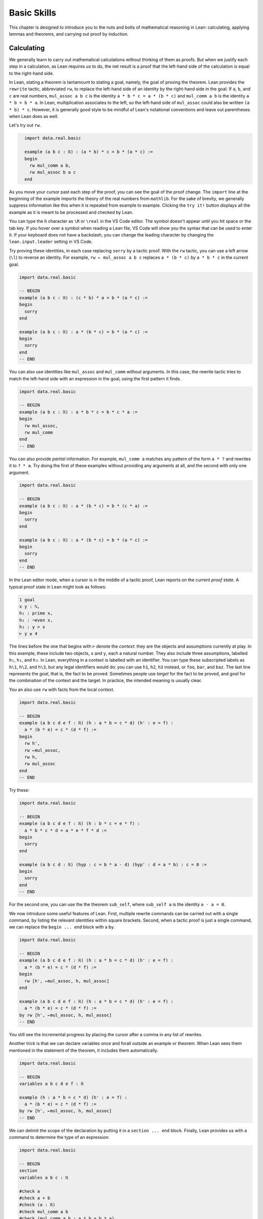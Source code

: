 .. _basic_skills:

Basic Skills
============

This chapter is designed to introduce you to the nuts and
bolts of mathematical reasoning in Lean: calculating,
applying lemmas and theorems, and carrying out proof
by induction.


.. _calculating:

Calculating
-----------

We generally learn to carry out mathematical calculations
without thinking of them as proofs.
But when we justify each step in a calculation,
as Lean requires us to do,
the net result is a proof that the left-hand side of the calculation
is equal to the right-hand side.

In Lean, stating a theorem is tantamount to stating a goal,
namely, the goal of proving the theorem.
Lean provides the ``rewrite`` tactic, abbreviated ``rw``,
to replace the left-hand side of an identity by the right-hand side
in the goal. If ``a``, ``b``, and ``c`` are real numbers,
``mul_assoc a b c``  is the identity ``a * b * c = a * (b * c)``
and ``mul_comm a b`` is the identity ``a * b = b * a``.
In Lean, multiplication associates to the left,
so the left-hand side of ``mul_assoc`` could also be written ``(a * b) * c``.
However, it is generally good style to be mindful of Lean's
notational conventions and leave out parentheses when Lean does as well.

Let's try out ``rw``.

.. code-block:: lean
  :name: fourtytwo

    import data.real.basic

    example (a b c : ℝ) : (a * b) * c = b * (a * c) :=
    begin
      rw mul_comm a b,
      rw mul_assoc b a c
    end

As you move your cursor past each step of the proof,
you can see the goal of the proof change.
The ``import`` line at the beginning of the example
imports the theory of the real numbers from ``mathlib``.
For the sake of brevity,
we generally suppress information like this when it
is repeated from example to example.
Clicking the ``try it!`` button displays all the
example as it is meant to be processed and checked by Lean.

You can type the ``ℝ`` character as ``\R`` or ``\real``
in the VS Code editor.
The symbol doesn't appear until you hit space or the tab key.
If you hover over a symbol when reading a Lean file,
VS Code will show you the syntax that can be used to enter it.
If your keyboard does not have a backslash,
you can change the leading character by changing the
``lean.input.leader`` setting in VS Code.

Try proving these identities,
in each case replacing ``sorry`` by a tactic proof.
With the ``rw`` tactic, you can use a left arrow (``\l``)
to reverse an identity.
For example, ``rw ← mul_assoc a b c``
replaces ``a * (b * c)`` by ``a * b * c`` in the current goal.

.. code-block:: lean

    import data.real.basic

    -- BEGIN
    example (a b c : ℝ) : (c * b) * a = b * (a * c) :=
    begin
      sorry
    end

    example (a b c : ℝ) : a * (b * c) = b * (a * c) :=
    begin
      sorry
    end
    -- END

You can also use identities like ``mul_assoc`` and ``mul_comm`` without arguments.
In this case, the rewrite tactic tries to match the left-hand side with
an expression in the goal,
using the first pattern it finds.

.. code-block:: lean

    import data.real.basic

    -- BEGIN
    example (a b c : ℝ) : a * b * c = b * c * a :=
    begin
      rw mul_assoc,
      rw mul_comm
    end
    -- END

You can also provide *partial* information.
For example, ``mul_comm a`` matches any pattern of the form
``a * ?`` and rewrites it to ``? * a``.
Try doing the first of these examples without
providing any arguments at all,
and the second with only one argument.

.. code-block:: lean

    import data.real.basic

    -- BEGIN
    example (a b c : ℝ) : a * (b * c) = b * (c * a) :=
    begin
      sorry
    end

    example (a b c : ℝ) : a * (b * c) = b * (a * c) :=
    begin
      sorry
    end
    -- END

In the Lean editor mode,
when a cursor is in the middle of a tactic proof,
Lean reports on the current *proof state*.
A typical proof state in Lean might look as follows:

.. code-block::

    1 goal
    x y : ℕ,
    h₁ : prime x,
    h₂ : ¬even x,
    h₃ : y > x
    ⊢ y ≥ 4

The lines before the one that begins with ``⊢`` denote the *context*:
they are the objects and assumptions currently at play.
In this example, these include two objects, ``x`` and ``y``,
each a natural number.
They also include three assumptions,
labelled ``h₁``, ``h₂``, and ``h₃``.
In Lean, everything in a context is labelled with an identifier.
You can type these subscripted labels as ``h\1``, ``h\2``, and ``h\3``,
but any legal identifiers would do:
you can use ``h1``, ``h2``, ``h3`` instead,
or ``foo``, ``bar``, and ``baz``.
The last line represents the *goal*,
that is, the fact to be proved.
Sometimes people use *target* for the fact to be proved,
and *goal* for the combination of the context and the target.
In practice, the intended meaning is usually clear.

You an also use ``rw`` with facts from the local context.

.. code-block:: lean

    import data.real.basic

    -- BEGIN
    example (a b c d e f : ℝ) (h : a * b = c * d) (h' : e = f) :
      a * (b * e) = c * (d * f) :=
    begin
      rw h',
      rw ←mul_assoc,
      rw h,
      rw mul_assoc
    end
    -- END

Try these:

.. code-block:: lean

    import data.real.basic

    -- BEGIN
    example (a b c d e f : ℝ) (h : b * c = e * f) :
      a * b * c * d = a * e * f * d :=
    begin
      sorry
    end

    example (a b c d : ℝ) (hyp : c = b * a - d) (hyp' : d = a * b) : c = 0 :=
    begin
      sorry
    end
    -- END

For the second one, you can use the the theorem ``sub_self``,
where ``sub_self a`` is the identity ``a - a = 0``.

We now introduce some useful features of Lean.
First, multiple rewrite commands can be carried out
with a single command,
by listing the relevant identities within square brackets.
Second, when a tactic proof is just a single command,
we can replace the ``begin ... end`` block with a ``by``.

.. code-block:: lean

    import data.real.basic

    -- BEGIN
    example (a b c d e f : ℝ) (h : a * b = c * d) (h' : e = f) :
      a * (b * e) = c * (d * f) :=
    begin
      rw [h', ←mul_assoc, h, mul_assoc]
    end

    example (a b c d e f : ℝ) (h : a * b = c * d) (h' : e = f) :
      a * (b * e) = c * (d * f) :=
    by rw [h', ←mul_assoc, h, mul_assoc]
    -- END

You still see the incremental progress by placing the cursor after
a comma in any list of rewrites.

Another trick is that we can declare variables once and forall outside
an example or theorem.
When Lean sees them mentioned in the statement of the theorem,
it includes them automatically.

.. code-block:: lean

    import data.real.basic

    -- BEGIN
    variables a b c d e f : ℝ

    example (h : a * b = c * d) (h' : e = f) :
      a * (b * e) = c * (d * f) :=
    by rw [h', ←mul_assoc, h, mul_assoc]
    -- END

We can delimit the scope of the declaration by putting it
in a ``section ... end`` block.
Finally, Lean provides us with a command
to determine the type of an expression:

.. code-block:: lean

    import data.real.basic

    -- BEGIN
    section
    variables a b c : ℝ

    #check a
    #check a + b
    #check (a : ℝ)
    #check mul_comm a b
    #check (mul_comm a b : a * b = b * a)
    #check mul_assoc c a b
    #check mul_comm a
    #check mul_comm
    #check @mul_comm

    end
    -- END

The ``#check`` command works for both objects and facts.
In response to the command ``#check a``, Lean reports that ``a`` has type ``ℝ``.
In response to the command ``#check mul_comm a b``,
Lean reports that ``mul_comm a b`` is a proof of the fact ``a + b = b + a``.
The command ``#check (a : ℝ)`` states our expectation that the
type of ``a`` is ``ℝ``,
and Lean will raise an error if that is not the case.
We will explain the output of the last three ``#check`` commands later,
but in the meanwhile, you can take a look at them,
and experiment with some ``#check`` commands of your own.

Let's try some more examples. The theorem ``two_mul a`` says
that ``a + a = 2 * a``. The theorems ``add_mul`` and ``mul_add``
express the distributivity of multiplication over addition,
and the theorem ``add_assoc`` expresses the associativity of addition.
Use the ``#check`` command to see the precise statements.

.. code-block:: lean

    import data.real.basic

    variables a b : ℝ

    -- BEGIN
    example : (a + b) * (a + b) = a * a + 2 * (a * b) + b * b :=
    begin
      rw [mul_add, add_mul, add_mul],
      rw [←add_assoc, add_assoc (a * a)],
      rw [mul_comm b a, ←two_mul]
    end
    -- END

Whereas it is possible to figure out what it going on in this proof
by stepping through it in the editor,
it is hard to read on its own.
Lean provides a more structured way of writing proofs like this
using the ``calc`` keyword.

.. code-block:: lean

    import data.real.basic

    variables a b : ℝ

    -- BEGIN
    example : (a + b) * (a + b) = a * a + 2 * (a * b) + b * b :=
    calc
      (a + b) * (a + b)
          = a * a + b * a + (a * b + b * b) :
              by rw [mul_add, add_mul, add_mul]
      ... = a * a + (b * a + a * b) + b * b :
              by rw [←add_assoc, add_assoc (a * a)]
      ... = a * a + 2 * (a * b) + b * b     :
              by rw [mul_comm b a, ←two_mul]
    -- END

Notice that there is no more ``begin ... end`` block:
an expression that begins with ``calc`` is a *proof term*.
A ``calc`` expression can also be used inside a tactic proof,
but Lean interprets it as the instruction to use the resulting
proof term to solve the goal exactly.

The ``calc`` syntax is finicky: the dots and colons and justification
have to be in the format indicated above.
Lean ignores whitespace like spaces, tabs, and returns,
so you have some flexibility to make the calculation look more attractive.
One way to write a ``calc`` proof is to outline it first
using the ``sorry`` tactic for justification,
make sure Lean accepts the expression modulo these,
and then justify the individual steps using tactics.

.. code-block:: lean

    import data.real.basic

    variables a b : ℝ

    -- BEGIN
    example : (a + b) * (a + b) = a * a + 2 * (a * b) + b * b :=
    calc
      (a + b) * (a + b)
          = a * a + b * a + (a * b + b * b) :
        begin
          sorry
        end
      ... = a * a + (b * a + a * b) + b * b : by sorry
      ... = a * a + 2 * (a * b) + b * b     : by sorry
    -- END

Try proving the following identity using both a pure ``rw`` proof
and a more structured ``calc`` proof:

.. code-block:: lean

    import data.real.basic

    variables a b c d : ℝ

    -- BEGIN
    example : (a + b) * (c + d) = a * c + a * d + b * c + b * d :=
    sorry
    -- END

The following exercise is a little more challenging.
You can use the theorems listed underneath.

.. code-block:: lean

    import data.real.basic

    variables a b c d : ℝ

    -- BEGIN
    example (a b : ℝ) : (a + b) * (a - b) = a^2 - b^2 :=
    begin
      sorry
    end

    #check pow_two a
    #check mul_sub a b c
    #check add_mul a b c
    #check add_sub a b c
    #check sub_sub a b c
    #check add_zero a
    -- END

We can also perform rewriting in an assumption in the context.
For example, ``rw mul_comm a b at hyp`` replaces ``a*b`` by ``b*a``
in the assumption ``hyp``.

.. code-block:: lean

    import data.real.basic

    variables a b c d : ℝ

    -- BEGIN
    example (a b c d : ℝ) (hyp : c = d * a + b) (hyp' : b = a * d) :
      c = 2 * a * d :=
    begin
      rw hyp' at hyp,
      rw mul_comm d a at hyp,
      rw ← two_mul (a*d) at hyp,
      rw ← mul_assoc 2 a d at hyp,
      exact hyp
    end
    -- END

In the last step, the ``exact`` tactic can use ``hyp`` to solve the goal
because at that point ``hyp`` matches the goal exactly.

We close this section by noting that ``mathlib`` provides a
useful bit of automation with a ``ring`` tactic,
which is designed to prove identities in any ring.

.. code-block:: lean

    import data.real.basic

    variables a b c d : ℝ

    -- BEGIN
    example : (c * b) * a = b * (a * c) :=
    by ring

    example : (a + b) * (a + b) = a * a + 2 * (a * b) + b * b :=
    by ring

    example : (a + b) * (a - b) = a^2 - b^2 :=
    by ring

    example (hyp : c = d * a + b) (hyp' : b = a * d) :
      c = 2 * a * d :=
    begin
      rw [hyp, hyp'],
      ring
    end
    -- END

The ``ring`` tactic is imported indirectly when we
import ``data.real.basic``,
but we will see in the next section that it can be used
for calculations on structures other than the real numbers.
It can be imported explicitly with the command
``import tactic``.


.. _proving_identities_in_algebraic_structures:

Proving Identities in Algebraic Structures
------------------------------------------

Mathematically, a ring consists of a set, :math:`R`,
operations :math:`+` :math:`\times`, and constants :math:`0`
and :math:`1`, and an operation :math:`x \mapsto -x` such that:

* :math:`R` with :math:`+` is an *abelian group*, with :math:`0`
  as the additive identity and negation as inverse.
* Multiplication is associative with identity :math:`1`,
  and multiplication distributes over addition.

In Lean, we base our algebraic structures on *types* rather than sets.
Modulo this difference, we can take the ring axioms to be as follows:

.. code-block:: lean

    variables (R : Type*) [comm_ring R]

    #check (add_assoc : ∀ a b c : R, a + b + c = a + (b + c))
    #check (add_comm : ∀ a b : R, a + b = b + a)
    #check (zero_add : ∀ a : R, 0 + a = a)
    #check (add_left_neg : ∀ a : R, -a + a = 0)
    #check (mul_assoc : ∀ a b c : R, a * b * c = a * (b * c))
    #check (mul_one : ∀ a : R, a * 1 = a)
    #check (one_mul : ∀ a : R, 1 * a = a)
    #check (mul_add : ∀ a b c : R, a * (b + c) = a * b + a * c)
    #check (add_mul : ∀ a b c : R, (a + b) * c = a * c + b * c)

You will learn more about the square brackets in the first line later,
but for the time being,
suffice it to say that the declaration gives us a type, ``R``,
and a ring structure on ``R``.
Lean then allows us to use generic ring notation with elements of ``R``,
and to make use of a library of theorems about rings.

The names of some of the theorems should look familiar:
they are exactly the ones we used to calculate with the real numbers
in the last section.
Lean is good not only for proving things about concrete mathematical
structures like the natural numbers and the integers,
but also for proving things about abstract structures,
characterized axiomatically, like rings.
Moreover, Lean supports *generic reasoning* about
both abstract and concrete structures,
and can be trained to recognized appropriate instances.
So any theorem about rings can be applied to concrete rings
like the integers, ``ℤ``, the rational numbers,  ``ℚ``,
and the complex numbers ``ℂ``.
It can also be applied to any instance of an abstract
structure that extends rings,
such as any *ordered ring* or any *field*.

Not all important properties of the real numbers hold in an
arbitrary ring, however.
For example, multiplication on the real numbers
is commutative,
but that does not hold in general.
If you have taken a course in linear algebra,
you will recognize that, for every :math:`n`,
the :math:`n` by :math:`n` matrices of real numbers
form a ring in which commutativity fails. If we declare ``R`` to be a
*commutative* ring, in fact, all the theorems
in the last section continue to hold when we replace
``ℝ`` by ``R``.

.. code-block:: lean

    import tactic

    variables (R : Type*) [comm_ring R]
    variables a b c d : R

    example : (c * b) * a = b * (a * c) :=
    by ring

    example : (a + b) * (a + b) = a * a + 2 * (a * b) + b * b :=
    by ring

    example : (a + b) * (a - b) = a^2 - b^2 :=
    by ring

    example (hyp : c = d * a + b) (hyp' : b = a * d) :
      c = 2 * a * d :=
    begin
      rw [hyp, hyp'],
      ring
    end

We leave it to you to check that all the other proofs go through unchanged.

The goal of this section is to strengthen the skills
you have developed in the last section
and apply them to reasoning axiomatically about rings.
We will start with the axioms listed above,
and use them to derive other facts.
Most of the facts we prove are already in ``mathlib``.
We will give the versions we prove the same names
to help you learn the contents of the library
as well as the naming conventions.
To avoid error messages from Lean,
we will put our versions in a new *namespace*
called ``my_ring.``

The next example shows that we do not need ``add_zero`` or ``add_right_neg``
as ring axioms, because they follow from the other axioms.

.. code-block:: lean

    namespace my_ring

    variables {R : Type*} [ring R]

    theorem add_zero (a : R) : a + 0 = a :=
    by rw [add_comm, zero_add]

    theorem add_right_neg (a : R) : a + -a = 0 :=
    by rw [add_comm, add_left_neg]

    end my_ring

    #check @my_ring.add_zero
    #check @add_zero

The net effect is that we can temporarily reprove a theorem in the library,
and then go on using the library version after that.
But don't cheat!
In the exercises that follow, take care to use only the
general facts about rings that we have proved earlier in this section.

(If you are paying careful attention, you may have noticed that we
changed the round brackets in ``(R : Type*)`` for
curly brackets in ``{R : Type*}``.
This declares ``R`` to be an *implicit argument*.
We will explain what this means in a moment,
but don't worry about it in the meanwhile.)

Here is a useful theorem:

.. code-block:: lean

    namespace my_ring

    variables {R : Type*} [ring R]

    -- BEGIN
    theorem neg_add_cancel_left (a b : R) : -a + (a + b) = b :=
    by rw [←add_assoc, add_left_neg, zero_add]
    -- END

    end my_ring

Prove the companion version:

.. code-block:: lean

    namespace my_ring

    variables {R : Type*} [ring R]

    -- BEGIN
    theorem neg_add_cancel_right (a b : R) : (a + b) + -b = 0 :=
    sorry
    -- END

    end my_ring

Use these to prove the following:

.. code-block:: lean

    namespace my_ring

    variables {R : Type*} [ring R]

    -- BEGIN
    theorem add_left_cancel {a b c : R} (h : a + b = a + c) : b = c :=
    sorry

    theorem add_right_cancel {a b c : R} (h : a + b = c + b) : a = c :=
    sorry
    -- END

    end my_ring

If you are clever, you can do each of them with three rewrites.

We can now explain the use of the curly braces.
Imagine you are in a situation where you have ``a``, ``b``, and ``c``
in your context,
as well as a hypothesis ``h : a + b = a + c``,
and you would like to draw the conclusion ``b = c``.
In Lean, you can apply a theorem to hypotheses and facts just
the same way that you can apply them to objects,
so you might think that ``add_left_cancel a b c h`` is a
proof of the fact ``b = c``.
But notice that explicitly writing ``a``, ``b``, and ``c``
is redundant, because the hypothesis ``h`` makes it clear that
those are the objects we have in mind.
In this case, typing a few extra characters is not onerous,
but if we wanted to apply ``add_left_cancel`` to more complicated expressions,
writing them would be tedious.
In cases like these,
Lean allows us to mark arguments as *implicit*,
meaning that they are supposed to be left out and inferred by other means,
such as later arguments and hypotheses.
The curly brackets in ``{a b c : R}`` do exactly that.
So, given the statement of the theorem above,
the correct expression is simply ``add_left_cancel h``.

To illustrate, let us show that ``a * 0 = 0``
follows from the ring axioms.

.. code-block:: lean

    namespace my_ring

    variables {R : Type*} [ring R]

    -- BEGIN
    theorem mul_zero (a : R) : a * 0 = 0 :=
    begin
      have h : a * 0 + a * 0 = a * 0 + 0,
      { rw [←mul_add, add_zero, add_zero] },
      rw add_left_cancel h
    end
    -- END

    end my_ring

We have used a new trick!
If you step through the proof,
you can see what is going on.
The ``have`` tactic introduces a new goal,
``a * 0 + a * 0 = a * 0 + 0``,
with the same context as the original goal.
In the next line, we could have omitted the curly brackets,
which serve as an inner ``begin ... end`` pair.
Using them promotes a modular style of proof:
the part of the proof inside the brackets establishes the goal
that was introduced by the ``have``.
After that, we are back to proving the original goal,
except a new hypothesis ``h`` has been added:
having proved it, we are now free to use it.
At this point, the goal is exactly the result of ``add_left_cancel h``.
We could equally well have closed the proof with
``apply add_left_cancel h`` or ``exact add_left_cancel h``.
We will discuss ``apply`` and ``exact`` in the next section.

Remember that multiplication is not assumed to be commutative,
so the following theorem also requires some work.

.. code-block:: lean

    namespace my_ring

    variables {R : Type*} [ring R]

    -- BEGIN
    theorem zero_mul (a : R) : 0 * a = 0 :=
    sorry
    -- END

    end my_ring

By now, you should also be able replace each ``sorry`` in the next
exercise with a proof,
still using only facts about rings that we have
established in this section.

.. code-block:: lean

    namespace my_ring

    variables {R : Type*} [ring R]

    -- BEGIN
    theorem neg_eq_of_add_eq_zero {a b : R} (h : a + b = 0) : -a = b :=
    sorry

    theorem eq_neg_of_add_eq_zero {a b : R} (h : a + b = 0) : a = -b :=
    sorry

    theorem neg_zero : (-0 : R) = 0 :=
    begin
      apply neg_eq_of_add_eq_zero,
      rw add_zero
    end

    theorem neg_neg (a : R) : -(-a) = a :=
    sorry
    -- END

    end my_ring

We had to use the annotation ``(-0 : R)`` instead of ``0`` in the third theorem
because without specifying ``R``
it is impossible for Lean to infer which ``0`` we have in mind.

In Lean, subtraction in a ring is defined to be
addition of the additive inverse.

.. code-block:: lean

    namespace my_ring

    variables {R : Type*} [ring R]

    -- BEGIN
    theorem sub_eq_add_neg (a b : R) : a - b = a + -b :=
    rfl

    example (a b : R) : a - b = a + -b :=
    by reflexivity
    -- END

    end my_ring

The proof term ``rfl`` is short for ``reflexivity``.
Presenting it as a proof of ``a - b = a + -b`` forces Lean
to unfold the definition and recognize both sides as being the same.
The ``reflexivity`` tactic, which can be abbreviated as ``refl``,
does the same.
This is an instance of what is known as a *definitional equality*
in Lean's underlying logic.
This means that not only can one rewrite with ``sub_eq_add_neg``
to replace ``a - b = a + -b``,
but in some contexts you can use the two sides of the equation
interchangeably.
For example, you now have enough information to prove the theorem
``self_sub`` from the last section:

.. code-block:: lean

    namespace my_ring

    variables {R : Type*} [ring R]

    -- BEGIN
    theorem self_sub (a : R) : a - a = 0 :=
    sorry
    -- END

    end my_ring

Extra points if you do it two different ways:
once using ``rw``,
and once using either ``apply`` or ``exact``.

For another example of definitional equality,
Lean knows that ``1 + 1 = 2`` holds in any ring.
With a bit of cleverness,
you can use that to prove the theorem ``two_mul`` from
the last section:

.. code-block:: lean

    namespace my_ring

    variables {R : Type*} [ring R]

    -- BEGIN
    lemma one_add_one_eq_two : 1 + 1 = (2 : R) :=
    by refl

    theorem two_mul (a : R) : 2 * a = a + a :=
    sorry
    -- END

    end my_ring

We close this section by noting that some of the facts about
addition and negation that we established above do not
need the full strength of the ring axioms, or even
commutativity of addition. The weaker notion of a *group*
can be axiomatized as follows:

.. code-block:: lean

    variables (A : Type*) [add_group A]

    #check (add_assoc : ∀ a b c : A, a + b + c = a + (b + c))
    #check (zero_add : ∀ a : A, 0 + a = a)
    #check (add_left_neg : ∀ a : A, -a + a = 0)

It is conventional to use additive notation when a group the
operation is commutative,
and multiplicative notation otherwise.
So Lean defines a multiplicative version as well as the
additive version (and also their abelian variants,
``add_comm_group`` and ``comm_group``).

.. code-block:: lean

    variables (G : Type*) [group G]

    #check (mul_assoc : ∀ a b c : G, a * b * c = a * (b * c))
    #check (one_mul : ∀ a : G, 1 * a = a)
    #check (mul_left_inv : ∀ a : G, a⁻¹ * a = 1)

If you are feeling cocky, try proving the following facts about
groups, using only these axioms.
You will need to prove a number of helper lemmas along the way.
The proofs we have carried out in this section provide some hints.

.. code-block:: lean

    variables {G : Type*} [group G]

    #check (mul_assoc : ∀ a b c : G, a * b * c = a * (b * c))
    #check (one_mul : ∀ a : G, 1 * a = a)
    #check (mul_left_inv : ∀ a : G, a⁻¹ * a = 1)

    namespace my_group

    theorem one_mul (a : G) : 1 * a = a :=
    sorry

    theorem one_right_inv (a : G) : a * a⁻¹ = 1 :=
    sorry

    theorem mul_inv_rev (a b : G) : (a * b)⁻¹ = b⁻¹ * a ⁻¹ :=
    sorry

    end my_group


.. _using_theorems_and_lemmas:

Using Theorems and Lemmas
-------------------------

Rewriting is great for proving equations,
but what about other sorts of theorems?
For example, how can we prove an inequality,
like the fact that :math:`a + e^b \le a + e^c` holds whenever :math:`b \le c`?
We have already seen that theorems can be applied to arguments and hypotheses,
and that the ``apply`` and ``exact`` tactics can be used to solve goals.
In this section, we will make good use of these tools.

Consider the library theorems ``le_refl`` and ``le_trans``:

.. code-block:: lean

    import data.real.basic

    variables a b c : ℝ

    #check (le_refl : ∀ a : ℝ, a ≤ a)
    #check (le_trans : a ≤ b → b ≤ c → a ≤ c)

The library designers have set the arguments to ``le_trans`` implicit,
so that Lean will *not* let you provide them explicitly.
Rather, it expects to infer them from the context in which they are used.
For example, when hypotheses ``h : a ≤ b`` and  ``h' : b ≤ c``
are in the context,
all the following work:

.. code-block:: lean

    import data.real.basic

    -- BEGIN
    variables a b c : ℝ
    variables (h : a ≤ b) (h' : b ≤ c)

    #check (le_refl : ∀ a : real, a ≤ a)
    #check (le_refl a : a ≤ a)
    #check (le_trans : a ≤ b → b ≤ c → a ≤ c)
    #check (le_trans h : b ≤ c → a ≤ c)
    #check (le_trans h h' : a ≤ c)
    -- END

The ``apply`` tactic takes a proof of a general statement or implication,
tries to match the conclusion with the current goal,
and leaves the hypotheses, if any, as new goals.
If the given proof matches the goal exactly,
you can use the ``exact`` tactic instead of ``apply``.
So, all of these work:

.. code-block:: lean

    import data.real.basic

    -- BEGIN
    example (x y z : ℝ) (h₀ : x ≤ y) (h₁ : y ≤ z) : x ≤ z :=
    begin
      apply le_trans,
      { apply h₀ },
      apply h₁
    end

    example (x y z : ℝ) (h₀ : x ≤ y) (h₁ : y ≤ z) : x ≤ z :=
    begin
      apply le_trans h₀,
      apply h₁
    end

    example (x y z : ℝ) (h₀ : x ≤ y) (h₁ : y ≤ z) : x ≤ z :=
    by exact le_trans h₀ h₁

    example (x y z : ℝ) (h₀ : x ≤ y) (h₁ : y ≤ z) : x ≤ z :=
    le_trans h₀ h₁

    example (x : ℝ) : x ≤ x :=
    by apply le_refl

    example (x : ℝ) : x ≤ x :=
    by exact le_refl x

    example (x : ℝ) : x ≤ x :=
    le_refl x
    -- END

In the first example, applying ``le_trans``
creates two goals,
and we use the curly braces to enclose the proof
of the first one.
In the fourth example and in the last example, we avoid going into tactic mode entirely:
``le_trans h₀ h₁`` and ``le_refl x`` are the proof terms we need.

Here are a few more library theorems:

.. code-block:: lean

    import data.real.basic

    variables a b c : ℝ

    -- BEGIN
    #check (le_refl  : ∀ a, a ≤ a)
    #check (le_trans : a ≤ b → b ≤ c → a ≤ c)
    #check (lt_of_le_of_lt : a ≤ b → b < c → a < c)
    #check (lt_of_lt_of_le : a < b → b ≤ c → a < c)
    #check (lt_trans : a < b → b < c → a < c)
    -- END

Use them together with ``apply`` and ``exact`` to prove the following:

.. code-block:: lean

    import data.real.basic

    variables a b c : ℝ

    -- BEGIN
    example (a b c d e : ℝ) (h₀ : a ≤ b) (h₁ : b < c) (h₂ : c ≤ d)
        (h₃ : d < e) :
      a < e :=
    sorry
    -- END

In fact, Lean has a tactic that does this sort of thing automatically:

.. code-block:: lean

    import data.real.basic

    variables a b c d : ℝ

    -- BEGIN
    example (a b c d e : ℝ) (h₀ : a ≤ b) (h₁ : b < c) (h₂ : c ≤ d)
        (h₃ : d < e) :
      a < e :=
    by linarith
    -- END

The ``linarith`` tactic is designed to handle *linear arithmetic*.

.. code-block:: lean

    import data.real.basic

    variables a b c d : ℝ

    -- BEGIN
    example (h : 2 * a ≤ 3 * b) (h' : 1 ≤ a) (h'' : d = 2) :
      d + a ≤ 5 * b :=
    by linarith
    -- END

In addition to equations and inequalities in the context,
``linarith`` will use additional inequalities that you pass as arguments.

.. code-block:: lean

    import analysis.special_functions.exp_log

    open real

    variables a b c : ℝ

    -- BEGIN
    example (h : 1 ≤ a) (h' : b ≤ c) :
      2 + a + exp b ≤ 3 * a + exp c :=
    by linarith [exp_le_exp.mpr h']
    -- END

Here are some more theorems in the library that can be used to establish
inequalities on the real numbers.

.. code-block:: lean

    import analysis.special_functions.exp_log

    open real

    variables  a b c d : ℝ

    #check (exp_le_exp : exp a ≤ exp b ↔ a ≤ b)
    #check (exp_lt_exp : exp a < exp b ↔ a < b)
    #check (log_le_log : 0 < a → 0 < b → (log a ≤ log b ↔ a ≤ b))
    #check (log_lt_log : 0 < a → a < b → log a < log b)
    #check (add_le_add : a ≤ b → c ≤ d → a + c ≤ b + d)
    #check (add_lt_add_of_le_of_lt : a ≤ b → c < d → a + c < b + d)
    #check (add_lt_add_of_le_of_lt : a ≤ b → c < d → a + c < b + d)
    #check (add_nonneg : 0 ≤ a → 0 ≤ b → 0 ≤ a + b)
    #check (add_pos : 0 < a → 0 < b → 0 < a + b)
    #check (add_pos_of_pos_of_nonneg : 0 < a → 0 ≤ b → 0 < a + b)
    #check (exp_pos : ∀ a, 0 < exp a)

Some of the theorems, ``exp_le_exp``, ``exp_lt_exp``, and ``log_le_log``
use a *bi-implication*, which represents the
phrase "if and only if."
(You can type it in VS Code with ``\lr`` of ``\iff``).
We will discuss this connective in greater detail in the next chapter.
Such a theorem can be used with ``rw`` to rewrite a goal to
an equivalent one:

.. code-block:: lean

    import analysis.special_functions.exp_log

    open real

    -- BEGIN
    example (a b : ℝ) (h : a ≤ b) : exp a ≤ exp b :=
    begin
      rw exp_le_exp,
      exact h
    end
    -- END

In this section, however, we will use that fact that if ``h : A ↔ B``
is such an equivalence,
then ``h.mp`` establishes the forward direction, ``A → B``,
and ``h.mpr`` establishes the reverse direction, ``B → A``.
Here, ``mp`` stands for "modus ponens" and
``mpr`` stands for modus ponens reverse.
Thus the following proof works:

.. code-block:: lean

    import analysis.special_functions.exp_log

    open real

    variables a b c d e : ℝ

    -- BEGIN
    example (h₀ : a ≤ b) (h₁ : c < d) : a + exp c + e < b + exp d + e :=
    begin
      apply add_lt_add_of_lt_of_le,
      { apply add_lt_add_of_le_of_lt h₀,
        apply exp_lt_exp.2 h₁ },
      apply le_refl
    end
    -- END

The first line, ``apply add_lt_add_of_lt_of_le``,
creates two goals,
and once again we use the curly brackets to separate the
proof of the first from the proof of the second.

Try the following examples on your own.
The example in the middle shows you that the ``norm_num``
tactic can be used to solve concrete numeric goals.

.. code-block:: lean

    import analysis.special_functions.exp_log

    open real

    variables a b c d e : ℝ

    -- BEGIN
    example (h₀ : d ≤ e) : c + exp (a + d) ≤ c + exp (a + e) :=
    begin
      sorry
    end

    example : (0 : ℝ) < 1 :=
    by norm_num

    example (h : a ≤ b) : log (1 + exp a) ≤ log (1 + exp b) :=
    begin
      have h₀ : 0 < 1 + exp a,
      { sorry },
      have h₁ : 0 < 1 + exp b,
      { sorry },
      apply (log_le_log h₀ h₁).2,
      sorry
    end
    -- END

From these examples, it should be clear that being able to
find the library theorems you need constitutes an important
part of formalization.
There are a number of strategies you can use:

* You can browse mathlib in its
  `Github repository <https://github.com/leanprover-community/mathlib>`_.

* You can use the API documentation on the mathlib
  `web pages <https://leanprover-community.github.io/mathlib_docs/>`_.

* You can rely on mathlib naming conventions and tab completion in
  the editor to guess a theorem name.
  In Lean, a theorem named ``A_of_B_of_C`` establishes
  something of the form ``A`` from hypotheses of the form ``B`` and ``C``,
  where ``A``, ``B``, and ``C``
  approximate the way we might read the goals out loud.
  So a theorem establishing something like ``x + y ≤ ...`` will probably
  start with ``add_le``.
  Typing ``add_le`` and hitting tab will give you some helpful choices.

* If you right-click on an existing theorem in VS Code,
  the editor will jump to the file where it is defined,
  and you can find similar theorems nearby.

* You can use the ``library_search`` tactic,
  which tries to find the relevant theorem in the library.

.. code-block:: lean

    import data.real.basic
    import tactic

    example (a : ℝ) : 0 ≤ a^2 :=
    begin
      -- library_search,
      exact pow_two_nonneg a
    end

To try out ``library_search`` in this example,
delete the ``exact`` command and uncomment the previous line.
Using these tricks,
see if you can find what you need to do the
next example:

.. code-block:: lean

    import import analysis.special_functions.exp_log
    import tactic

    open real

    variables a b c : ℝ

    -- BEGIN
    example (h : a ≤ b) : c - exp b ≤ c - exp a :=
    begin
      sorry
    end
    -- END

Also, confirm that ``linarith`` can do it with a bit of help.

Here is another example of an inequality:

.. code-block:: lean

    import data.real.basic tactic

    variables a b : ℝ

    -- BEGIN
    example : 2*a*b ≤ a^2 + b^2 :=
    begin
      have h : 0 ≤ a^2 - 2*a*b + b^2,
      calc
        a^2 - 2*a*b + b^2 = (a - b)^2     : by ring
        ... ≥ 0                           : by apply pow_two_nonneg,
      calc
        2*a*b
            = 2*a*b + 0                   : by ring
        ... ≤ 2*a*b + (a^2 - 2*a*b + b^2) : add_le_add (le_refl _) h
        ... = a^2 + b^2                   : by ring
    end
    -- END

Mathlib tends to put spaces around binary operations like ``*`` and ``^``,
but in this example, the more compressed format increases readability.
There are a number of things worth noticing in this example.
First, an expression ``s ≥ t`` is definitionally equivalent to ``t ≤ s``.
In principle, this means one should be able to use them interchangeably.
But some of Lean's automation does not recognize the equivalence,
so mathlib tends to favor ``≤`` over ``≥``.
Second, we have used the ``ring`` tactic extensively.
It is a real timesaver!
Finally, notice that in the second line of the
second ``calc`` proof,
instead of writing ``by exact add_le_add (le_refl _) h``,
we can simply write the proof term ``add_le_add (le_refl _) h``.

In fact, the only cleverness in the proof above is figuring
out the hypothesis ``h``.
Once we have it, the second calculation involves only
linear arithmetic, and ``linarith`` can handle it:

.. code-block:: lean

    import data.real.basic tactic

    variables a b : ℝ

    -- BEGIN
    example : 2*a*b ≤ a^2 + b^2 :=
    begin
      have h : 0 ≤ a^2 - 2*a*b + b^2,
      calc
        a^2 - 2*a*b + b^2 = (a - b)^2 : by ring
        ... ≥ 0                       : by apply pow_two_nonneg,
      linarith
    end
    -- END

How nice! We challenge you to use these ideas to prove the
following theorem. You can use the theorem ``abs_le_of_le_of_neg_le``.

.. code-block:: lean

    import data.real.basic tactic

    variables a b : ℝ

    -- BEGIN
    example : abs (a*b) ≤ (a^2 + b^2) / 2 :=
    sorry

    #check abs_le_of_le_of_neg_le
    -- END

If you managed to solve this, congratulations!
You are well on your way to becoming a master formalizer.


.. more_on_order_and_divisibility:

More on Order and Divisibility
------------------------------

The ``min`` function on the real numbers is uniquely characterized
by the following three facts:

.. code-block:: lean

    import data.real.basic

    variables a b c d : ℝ

    -- BEGIN
    #check (min_le_left a b : min a b ≤ a)
    #check (min_le_right a b : min a b ≤ b)
    #check (le_min : c ≤ a → c ≤ b → c ≤ min a b)
    -- END

Can you guess the names of the theorems that characterize
``max`` in a similar way?

Using the theorem ``le_antisymm``, we can show that two
real numbers are equal if each is less than or equal to the other.
Using this and the facts above,
we can show that ``min`` is commutative:

.. code-block:: lean

    import data.real.basic

    variables a b : ℝ

    -- BEGIN
    example : min a b = min b a :=
    begin
      apply le_antisymm,
      { show min a b ≤ min b a,
        apply le_min,
        { apply min_le_right },
        apply min_le_left },
      { show min b a ≤ min a b,
        apply le_min,
        { apply min_le_right },
        apply min_le_left }
    end
    -- END

Here we have used curly brackets to separate proofs of
different goals.
Our usage is inconsistent:
at the outer level,
we use curly brackets and indentation for both goals,
whereas for the nested proofs,
we use curly brackets only until a single goal remains.
Both conventions are reasonable and useful.
We also use the ``show`` tactic to structure
the proof
and indicate what is being proved in each block.
The proof still works without the ``show`` commands,
but using them makes the proof easier to read and maintain.

It may bother you that the the proof is repetitive.
To foreshadow skills you will learn later on,
we note that one way to avoid the repetition
is to state a local lemma and then use it:

.. code-block:: lean

    import data.real.basic

    variables a b : ℝ

    -- BEGIN
    example : min a b = min b a :=
    begin
      have h : ∀ x y, min x y ≤ min y x,
      { intros x y,
        apply le_min,
        apply min_le_right,
        apply min_le_left },
      apply le_antisymm, apply h, apply h
    end
    -- END

.. TODO: add reference to the logic chapter

We will say more about the universal quantifier in
a later chapter,
but suffice it to say here that the hypothesis
``h`` says that the desired inequality holds for
any ``x`` and ``y``,
and the ``intros`` tactic introduces an arbitrary
``x`` and ``y`` to establish the conclusion.
The first ``apply`` after ``le_antisymm`` implicitly
uses ``h a b``, whereas the second one uses ``h b a``.

Another solution is to use the ``repeat`` tactic,
which applies a tactic (or a block) as many times
as it can.

.. code-block:: lean

    import data.real.basic

    variables a b : ℝ

    -- BEGIN
    example : min a b = min b a :=
    begin
      apply le_antisymm,
      repeat {
        apply le_min,
        apply min_le_right,
        apply min_le_left }
    end
    -- END

In any case,
whether or not you use these tricks,
we encourage you to prove the following:

.. code-block:: lean

    import data.real.basic

    variables a b c : ℝ

    -- BEGIN
    example : max a b = max b a :=
    begin
      sorry
    end

    example : min (min a b) c = min a (min b c) :=
    sorry
    -- END

Of course, you are welcome to prove the associativity of ``max`` as well.

.. TODO: add reference to logic chapter

It is an interesting fact that ``min`` distributes over ``max``
the way that multiplication distributes over addition,
and vice-versa.
In other words, on the real numbers, we have the identity
``min a (max b c) ≤ max (min a b) (min a c)``
as well as the corresponding version with ``max`` and ``min``
switched.
But in the next section we will see that this does *not* follow
from the transitivity and reflexivity of ``≤`` and
the characterizing properties of ``min`` and ``max`` enumerated above.
We need to use the fact that ``≤`` on the real numbers is a *total order*,
which is to say,
it satisfies ``∀ x y, x ≤ y ∨ y ≤ x``.
Here the disjunction symbol, ``∨``, represents "or".
In the first case, we have ``min x y = x``,
and in the second case, we have ``min x y = y``.
We will learn how to reason by cases in a later chapter,
so for now we will stick to examples that don't require the case split.

Here is one such example:

.. code-block:: lean

    import data.real.basic

    variables a b c : ℝ

    -- BEGIN
    lemma aux : min a b + c ≤ min (a + c) (b + c) :=
    begin
      sorry
    end

    example : min a b + c = min (a + c) (b + c) :=
    begin
      sorry
    end
    -- END

It is clear that ``aux`` provides one of the two inequalities
needed to prove the equality,
but applying it to suitable values yields the other direction
as well.
As a hint, you can use the theorem ``add_neg_cancel_right``
and the ``linarith`` tactic.

For another challenge,
mathlib's manic naming convention is made manifest by the library's
name for the triangle inequality:

.. code-block:: lean

    import data.real.basic

    -- BEGIN
    #check (abs_add_le_abs_add_abs : ∀ a b : ℝ, abs (a + b) ≤ abs a + abs b)
    -- END

Use it to prove the following variant:

.. code-block:: lean

    import data.real.basic

    variables a b : ℝ

    -- BEGIN
    example : abs a - abs b ≤ abs (a - b) :=
    begin
      sorry
    end
    -- END

See if you can do this in three lines or less.
You can use the theorem ``sub_add_cancel``.

Another important relation that we will make use of
in the sections to come is the divisibility relation
on the natural numbers, ``x ∣ y``.
Be careful: the divisibility symbol is *not* the
ordinary bar on your keyboard.
Rather, it is a unicode character obtained by
typing ``\|`` in VS Code.
By convention, mathlib uses ``dvd``
to refer to it in theorem names.

.. code-block:: lean

    import data.nat.gcd

    variables x y z : ℕ

    example (h₀ : x ∣ y) (h₁ : y ∣ z) : x ∣ z :=
    dvd_trans h₀ h₁

    example : x ∣ y * x * z :=
    begin
      apply dvd_mul_of_dvd_left,
      apply dvd_mul_left
    end

    example : x ∣ x^2 :=
    begin
      rw nat.pow_two,
      apply dvd_mul_left
    end

You can also use ``nat.pow_succ`` instead of
``nat.pow_two`` to expand ``x^2`` into a product,
with slightly different effect.
(In the context of the natural numbers,
``succ`` refers to the successor function;
in Lean, ``2`` is definitionally equal to ``succ 1``.)
See if you can guess the names of the theorems
you need to prove the following:

.. code-block:: lean

    import data.nat.gcd

    variables w x y z : ℕ

    example (h : x ∣ w): x ∣ y * (x * z) + x^2 + w^2 :=
    begin
      sorry
    end

With respect to divisibility, the *greatest common divisor*,
``gcd``, and least common multiple, ``lcm``,
are analogous to ``min`` and ``max``.
Since every number divides ``0``,
``0`` is really the greatest element with respect to divisibility:

.. code-block:: lean

    import data.nat.gcd

    open nat

    variables n : ℕ

    #check (gcd_zero_right n : gcd n 0 = n)
    #check (gcd_zero_left n  : gcd 0 n = n)
    #check (lcm_zero_right n : lcm n 0 = 0)
    #check (lcm_zero_left n  : lcm 0 n = 0)

The functions ``gcd`` and ``lcm`` for natural numbers are in the
``nat`` namespace,
which means that the full identifiers are ``nat.gcd`` and ``nat.lcm``.
Similarly, the names of the theorems listed are prefixed by ``nat``.
The command ``open nat`` opens the namespace,
allowing us to use the shorter names.

See if you can guess the names of the theorems you will need to
prove the following:

.. code-block:: lean

    import data.nat.gcd

    open nat

    variables m n : ℕ

    -- BEGIN
    example : gcd m n = gcd n m :=
    begin
      sorry
    end
    -- END


.. _proving_facts_about_algebraic_structures:

Proving Facts about Algebraic Structures
----------------------------------------

In Section :numref:`proving_identities_in_algebraic_structures`,
we saw that many common identities governing the real numbers hold
in more general classes of algebraic structures,
such as commutative rings.
We can use any axioms we want to describe an algebraic structure,
not just equations.
For example, a *partial order* consists of a set with a
binary relation that is reflexive and transitive,
like ``≤`` on the real numbers.
Lean knows about partial orders:

.. code-block:: lean

    variables {α : Type*} [partial_order α]
    variables x y z : α

    #check x ≤ y
    #check (le_refl x : x ≤ x)
    #check (le_trans : x ≤ y → y ≤ z → x ≤ z)

Here we are adopting the mathlib convention of using
letters like ``α``, ``β``, and ``γ``
(entered as ``\a``, ``\b``, and ``\g``)
for arbitrary types.
The library often uses letters like ``R`` and ``G``
for the carries of algebraic structures likes rings and groups,
respectively,
but in general greek letters are used for types,
especially when there is little or no structure
associated with them.

Associated to any partial order, ``≤``,
this is also a *strict partial order*, ``<``,
which acts somewhat like ``<`` on the real numbers.
Saying the ``x`` is less than ``y`` in this order
is equivalent to saying that it is less-than-or-equal to ``y``
and not equal to ``y``.

.. code-block:: lean

    import order.basic

    variables {α : Type*} [partial_order α]
    variables x y z : α

    -- BEGIN
    #check x < y
    #check (lt_irrefl x : ¬ x < x)
    #check (lt_trans : x < y → y < z → x < z)
    #check (lt_of_le_of_lt : x ≤ y → y < z → x < z)
    #check (lt_of_lt_of_le : x < y → y ≤ z → x < z)

    example : x < y ↔ x ≤ y ∧ x ≠ y :=
    lt_iff_le_and_ne
    -- END

.. TODO: add reference to logic chapter

In this example, the symbol ``∧`` stands for "and,"
the symbol ``¬`` stands for "not," and
``x ≠ y`` abbreviates ``¬ (x = y)``.
In a later chapter, you will learn how to use
these logical connectives to *prove* that ``<``
has the properties indicated.

A *lattice* is a structure that extends a partial
order with operations ``⊓`` and ``⊔`` that are
analogous to ``min`` and ``max`` on the real numbers:

.. code-block:: lean

    import order.lattice

    variables {α : Type*} [lattice α]
    variables x y z : α

    #check x ⊓ y
    #check (inf_le_left : x ⊓ y ≤ x)
    #check (inf_le_right : x ⊓ y ≤ y)
    #check (le_inf : z ≤ x → z ≤ y → z ≤ x ⊓ y)

    #check x ⊔ y
    #check (le_sup_left : x ≤ x ⊔ y)
    #check (le_sup_right: y ≤ x ⊔ y)
    #check (sup_le : x ≤ z → y ≤ z → x ⊔ y ≤ z)

The characterizations of ``⊓`` and ``⊔`` justify calling them
the *greatest lower bound* and *least upper bound*, respectively.
You can type them in VS code using ``\glb`` and ``\lub``.
The symbols are also often called then *infimum* and
the *supremum*,
and mathlib refers to them as ``inf`` and ``sup`` in
theorem names.
To further complicate matters,
they are also often called *meet* and *join*.
Therefore, if you work with lattices,
you have to keep the following dictionary in mind:

* ``⊓`` is the *greatest lower bound*, *infimum*, or *meet*.

* ``⊔`` is the *least upper bound*, *supremum*, or *join*.

Some instances of lattices include:

* ``min`` and ``max`` on any total order, such as the integers or real numbers with ``≤``

* ``∩`` and ``∪`` on the collection of subsets of some domain, with the ordering ``⊆``

* ``∧`` and ``∨`` on boolean truth values, with ordering ``x ≤ y`` if either ``x`` is false or ``y`` is true

* ``gcd`` and ``lcm`` on the natural numbers (or positive natural numbers), with the divisibility ordering, ``∣``

* the collection of linear subspaces of a vector space,
  where the greatest lower bound is given by the intersection,
  the least upper bound is given by the sum of the two spaces,
  and the ordering is inclusion

* the collection of topologies on a set (or, in Lean, a type),
  where the greatest lower bound of two topologies consists of
  the topology that is generated by their union,
  the least upper bound is their intersection,
  and the ordering is reverse inclusion

You can check that, as with ``min`` / ``max`` and ``gcd`` / ``lcm``,
you can prove the commutativity and associativity of the infimum and supremum
using only their characterizing axioms,
together with ``le_refl`` and ``le_trans``.

.. code-block:: lean

    import order.lattice

    variables {α : Type*} [lattice α]
    variables x y z : α

    -- BEGIN
    example : x ⊓ y = y ⊓ x := sorry
    example : x ⊓ y ⊓ z = x ⊓ (y ⊓ z) := sorry
    example : x ⊔ y = y ⊔ x := sorry
    example : x ⊔ y ⊔ z = x ⊔ (y ⊔ z) := sorry
    -- END

You can find these theorems in the mathlib as ``inf_comm``, ``inf_assoc``,
``sup_comm``, and ``sup_assoc``, respectively.

Another good exercise is to prove the *absorption laws*
using only those axioms:

.. code-block:: lean

    import order.lattice

    variables {α : Type*} [lattice α]
    variables x y z : α

    -- BEGIN
    example : x ⊓ (x ⊔ y) = x := sorry
    example : x ⊔ (x ⊔ y) = x := sorry
    -- END

These can be found in mathlib with the names ``inf_sup_self`` and ``sup_inf_self``.

A lattice that satisfies the additional identities
``x ⊓ (y ⊔ z) = (x ⊓ y) ⊔ (x ⊓ z)`` and
``x ⊔ (y ⊓ z) = (x ⊔ y) ⊓ (x ⊔ z)``
is called a *distributive lattice*. Lean knows about these too:

.. code-block:: lean

    import order.lattice

    variables {α : Type*} [distrib_lattice α]
    variables x y z : α

    #check (inf_sup_left : x ⊓ (y ⊔ z) = (x ⊓ y) ⊔ (x ⊓ z))
    #check (inf_sup_right : (x ⊔ y) ⊓ z = (x ⊓ z) ⊔ (y ⊓ z))
    #check (sup_inf_left : x ⊔ (y ⊓ z) = (x ⊔ y) ⊓ (x ⊔ z))
    #check (sup_inf_right : (x ⊓ y) ⊔ z = (x ⊔ z) ⊓ (y ⊔ z))

The left and right versions are easily shown to be
equivalent, given the commutativity of ``⊓`` and ``⊔``.
It is a good exercise to show that not every lattice
is distributive
by providing an explicit description of a
nondistributive lattice with finitely many elements.
It is also a good exercise to show that in any lattice,
either distributivity law implies the other:

.. code-block:: lean

    import order.lattice

    variables {α : Type*} [lattice α]
    variables a b c : α

    example (h : ∀ x y z : α, x ⊓ (y ⊔ z) = (x ⊓ y) ⊔ (x ⊓ z)) :
      (a ⊔ b) ⊓ c = (a ⊓ c) ⊔ (b ⊓ c) :=
    sorry

    example (h : ∀ x y z : α, x ⊔ (y ⊓ z) = (x ⊔ y) ⊓ (x ⊔ z)) :
      (a ⊓ b) ⊔ c = (a ⊔ c) ⊓ (b ⊔ c) :=
    sorry

It is possible to combine axiomatic structures into larger ones.
For example, an *ordered ring* consists of a ring together with a
partial order on the carrier
satisfying additional axioms that say that the ring operations
are compatible with the order:

.. code-block:: lean

    variables {R : Type*} [ordered_ring R]
    variables a b c : R

    #check (add_le_add_left : a ≤ b → ∀ c, c + a ≤ c + b)
    #check (mul_pos : 0 < a → 0 < b → 0 < a * b)
    #check (zero_ne_one : (0 : R) ≠ 1)

.. TODO: add reference to logic chapter

In a later chapter, we will see how to derive the following from ``mul_pos``
and the definition of ``<``:

.. code-block:: lean

    variables {R : Type*} [ordered_ring R]
    variables a b c : R

    -- BEGIN
    #check (mul_nonneg : 0 ≤ a → 0 ≤ b → 0 ≤ a * b)
    -- END

It is then an extended exercise to show that many common facts
used to reason about arithmetic and the ordering on the real
numbers hold generically for any ordered ring.
Here are a couple of examples you can try,
using only properties of rings, partial orders, and the facts
enumerated in the last two examples:

.. code-block:: lean

    variables {R : Type*} [ordered_ring R]
    variables a b c : R

    -- BEGIN
    example : a ≤ b ↔ 0 ≤ b - a := sorry

    example (h : a ≤ b) (h' : 0 ≤ c) : a * c ≤ b * c := sorry
    -- END

Finally, here is one last example.
A *metric space* consists of a set equipped with a notion of
distance, ``dist x y``,
mapping any pair of elements to a real number.
The distance function is assumed to satisfy the following axioms:

.. code-block:: lean

    import topology.metric_space.basic

    variables {X : Type*} [metric_space X]
    variables x y z : X

    #check (dist_self x : dist x x = 0)
    #check (dist_comm x y : dist x y = dist y x)
    #check (dist_triangle x y z : dist x z ≤ dist x y + dist y z)

Having mastered this section,
you can show that it follows from these axioms that distances are
always nonnegative:

.. code-block:: lean

    import topology.metric_space.basic

    variables {X : Type*} [metric_space X]

    -- BEGIN
    example (x y : X) : 0 ≤ dist x y := sorry
    -- END

We recommend making use of the theorem ``nonneg_of_mul_nonneg_left``.
As you may have guessed, this theorem is called ``dist_nonneg`` in mathlib.
